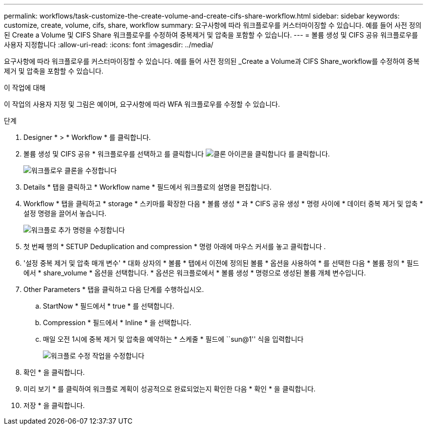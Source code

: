 ---
permalink: workflows/task-customize-the-create-volume-and-create-cifs-share-workflow.html 
sidebar: sidebar 
keywords: customize, create, volume, cifs, share, workflow 
summary: 요구사항에 따라 워크플로우를 커스터마이징할 수 있습니다. 예를 들어 사전 정의된 Create a Volume 및 CIFS Share 워크플로우를 수정하여 중복제거 및 압축을 포함할 수 있습니다. 
---
= 볼륨 생성 및 CIFS 공유 워크플로우를 사용자 지정합니다
:allow-uri-read: 
:icons: font
:imagesdir: ../media/


[role="lead"]
요구사항에 따라 워크플로우를 커스터마이징할 수 있습니다. 예를 들어 사전 정의된 _Create a Volume과 CIFS Share_workflow를 수정하여 중복 제거 및 압축을 포함할 수 있습니다.

.이 작업에 대해
이 작업의 사용자 지정 및 그림은 예이며, 요구사항에 따라 WFA 워크플로우를 수정할 수 있습니다.

.단계
. Designer * > * Workflow * 를 클릭합니다.
. 볼륨 생성 및 CIFS 공유 * 워크플로우를 선택하고 를 클릭합니다 image:../media/clone_wfa_icon.gif["클론 아이콘을 클릭합니다"] 를 클릭합니다.
+
image::../media/modify_workflow_clone.gif[워크플로우 클론을 수정합니다]

. Details * 탭을 클릭하고 * Workflow name * 필드에서 워크플로의 설명을 편집합니다.
. Workflow * 탭을 클릭하고 * storage * 스키마를 확장한 다음 * 볼륨 생성 * 과 * CIFS 공유 생성 * 명령 사이에 * 데이터 중복 제거 및 압축 * 설정 명령을 끌어서 놓습니다.
+
image::../media/modify_workflow_add_command.gif[워크플로 추가 명령을 수정합니다]

. 첫 번째 행의 * SETUP Deduplication and compression * 명령 아래에 마우스 커서를 놓고 클릭합니다 image:../media/add_object_wfa_icon.gif[""].
. '설정 중복 제거 및 압축 매개 변수' * 대화 상자의 * 볼륨 * 탭에서 이전에 정의된 볼륨 * 옵션을 사용하여 * 를 선택한 다음 * 볼륨 정의 * 필드에서 * share_volume * 옵션을 선택합니다. * 옵션은 워크플로에서 * 볼륨 생성 * 명령으로 생성된 볼륨 개체 변수입니다.
. Other Parameters * 탭을 클릭하고 다음 단계를 수행하십시오.
+
.. StartNow * 필드에서 * true * 를 선택합니다.
.. Compression * 필드에서 * Inline * 을 선택합니다.
.. 매일 오전 1시에 중복 제거 및 압축을 예약하는 * 스케줄 * 필드에 ``sun@1'' 식을 입력합니다
+
image::../media/modify_workflow_modify_othrpar.gif[워크플로 수정 작업을 수정합니다]



. 확인 * 을 클릭합니다.
. 미리 보기 * 를 클릭하여 워크플로 계획이 성공적으로 완료되었는지 확인한 다음 * 확인 * 을 클릭합니다.
. 저장 * 을 클릭합니다.

